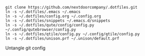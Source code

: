 #+BEGIN_SRC source
git clone https://github.com/nextdoorcompany/.dotfiles.git
ln -s ~/.dotfiles/.emacs ~/.emacs
ln -s ~/.dotfiles/config.org ~/.config.org
ln -s ~/.dotfiles/snippets ~/.emacs.d/snippets
ln -s ~/.dotfiles/qute/config/config.py ~/.config/qutebrowser/config.py
ln -s ~/.dotfiles/qtile/config.py ~/.config/qtile/config.py
ln -s ~/.dotfiles/unison.prf ~/.unison/default.prf
#+END_SRC

Untangle git config
